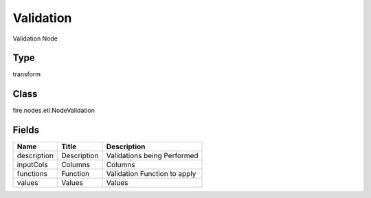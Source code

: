 
Validation
========== 

Validation Node

Type
---------- 

transform

Class
---------- 

fire.nodes.etl.NodeValidation

Fields
---------- 

+-------------+-------------+------------------------------+
| Name        | Title       | Description                  |
+=============+=============+==============================+
| description | Description | Validations being Performed  |
+-------------+-------------+------------------------------+
| inputCols   | Columns     | Columns                      |
+-------------+-------------+------------------------------+
| functions   | Function    | Validation Function to apply |
+-------------+-------------+------------------------------+
| values      | Values      | Values                       |
+-------------+-------------+------------------------------+